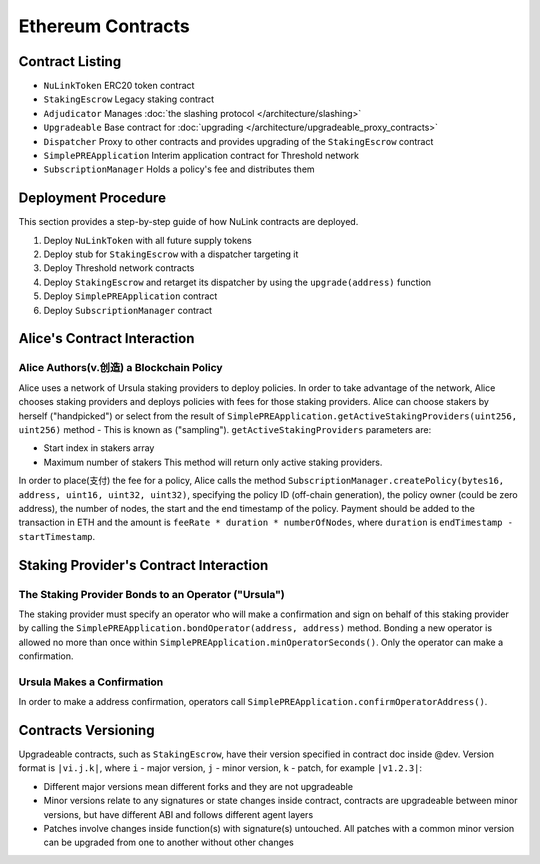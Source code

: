 .. _contracts:

Ethereum Contracts
==================

Contract Listing
----------------


* ``NuLinkToken`` ERC20 token contract
* ``StakingEscrow`` Legacy staking contract
* ``Adjudicator`` Manages :doc:`the slashing protocol </architecture/slashing>`
* ``Upgradeable`` Base contract for :doc:`upgrading </architecture/upgradeable_proxy_contracts>`
* ``Dispatcher`` Proxy to other contracts and provides upgrading of the ``StakingEscrow`` contract
* ``SimplePREApplication`` Interim application contract for Threshold network
* ``SubscriptionManager`` Holds a policy's fee and distributes them

Deployment Procedure
--------------------

This section provides a step-by-step guide of how NuLink contracts are deployed.

#. Deploy ``NuLinkToken`` with all future supply tokens
#. Deploy stub for ``StakingEscrow`` with a dispatcher targeting it
#. Deploy Threshold network contracts
#. Deploy ``StakingEscrow`` and retarget its dispatcher by using the ``upgrade(address)`` function
#. Deploy ``SimplePREApplication`` contract
#. Deploy ``SubscriptionManager`` contract

Alice's Contract Interaction
----------------------------

Alice Authors(v.创造) a Blockchain Policy
^^^^^^^^^^^^^^^^^^^^^^^^^^^^^^^^^

Alice uses a network of Ursula staking providers to deploy policies.
In order to take advantage of the network, Alice chooses staking providers and deploys policies with fees for those staking providers.
Alice can choose stakers by herself ("handpicked") or select from the result of ``SimplePREApplication.getActiveStakingProviders(uint256, uint256)`` method - This is  known as ("sampling").
``getActiveStakingProviders`` parameters are:


* Start index in stakers array 
* Maximum number of stakers
  This method will return only active staking providers.

In order to place(支付) the fee for a policy, Alice calls the method ``SubscriptionManager.createPolicy(bytes16, address, uint16, uint32, uint32)``\ ,
specifying the policy ID (off-chain generation), the policy owner (could be zero address), the number of nodes, the start and the end timestamp of the policy.
Payment should be added to the transaction in ETH and the amount is ``feeRate * duration * numberOfNodes``\ , where ``duration`` is ``endTimestamp - startTimestamp``.

Staking Provider's Contract Interaction
---------------------------------------

The Staking Provider Bonds to an Operator ("Ursula")
^^^^^^^^^^^^^^^^^^^^^^^^^^^^^^^^^^^^^^^^^^^^^^^^^^^^

The staking provider must specify an operator who will make a confirmation and sign on behalf of this staking provider by calling the ``SimplePREApplication.bondOperator(address, address)`` method.
Bonding a new operator is allowed no more than once within ``SimplePREApplication.minOperatorSeconds()``.
Only the operator can make a confirmation.

Ursula Makes a Confirmation
^^^^^^^^^^^^^^^^^^^^^^^^^^^

In order to make a address confirmation, operators call ``SimplePREApplication.confirmOperatorAddress()``.

Contracts Versioning
--------------------

Upgradeable contracts, such as ``StakingEscrow``\, have their version specified in contract doc inside @dev.
Version format is ``|vi.j.k|``\ , where ``i`` - major version, ``j`` - minor version, ``k`` - patch, for example ``|v1.2.3|``\ :


* Different major versions mean different forks and they are not upgradeable
* Minor versions relate to any signatures or state changes inside contract, contracts are upgradeable between minor versions, but have different ABI and follows different agent layers 
* Patches involve changes inside function(s) with signature(s) untouched. All patches with a common minor version can be upgraded from one to another without other changes
